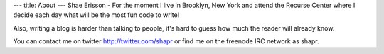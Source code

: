 ---
title: About
---
Shae Erisson - For the moment I live in Brooklyn, New York and attend the Recurse Center where I decide each day what will be the most fun code to write!

Also, writing a blog is harder than talking to people, it's hard to guess how much the reader will already know.

You can contact me on twitter http://twitter.com/shapr or find me on the freenode IRC network as shapr.
